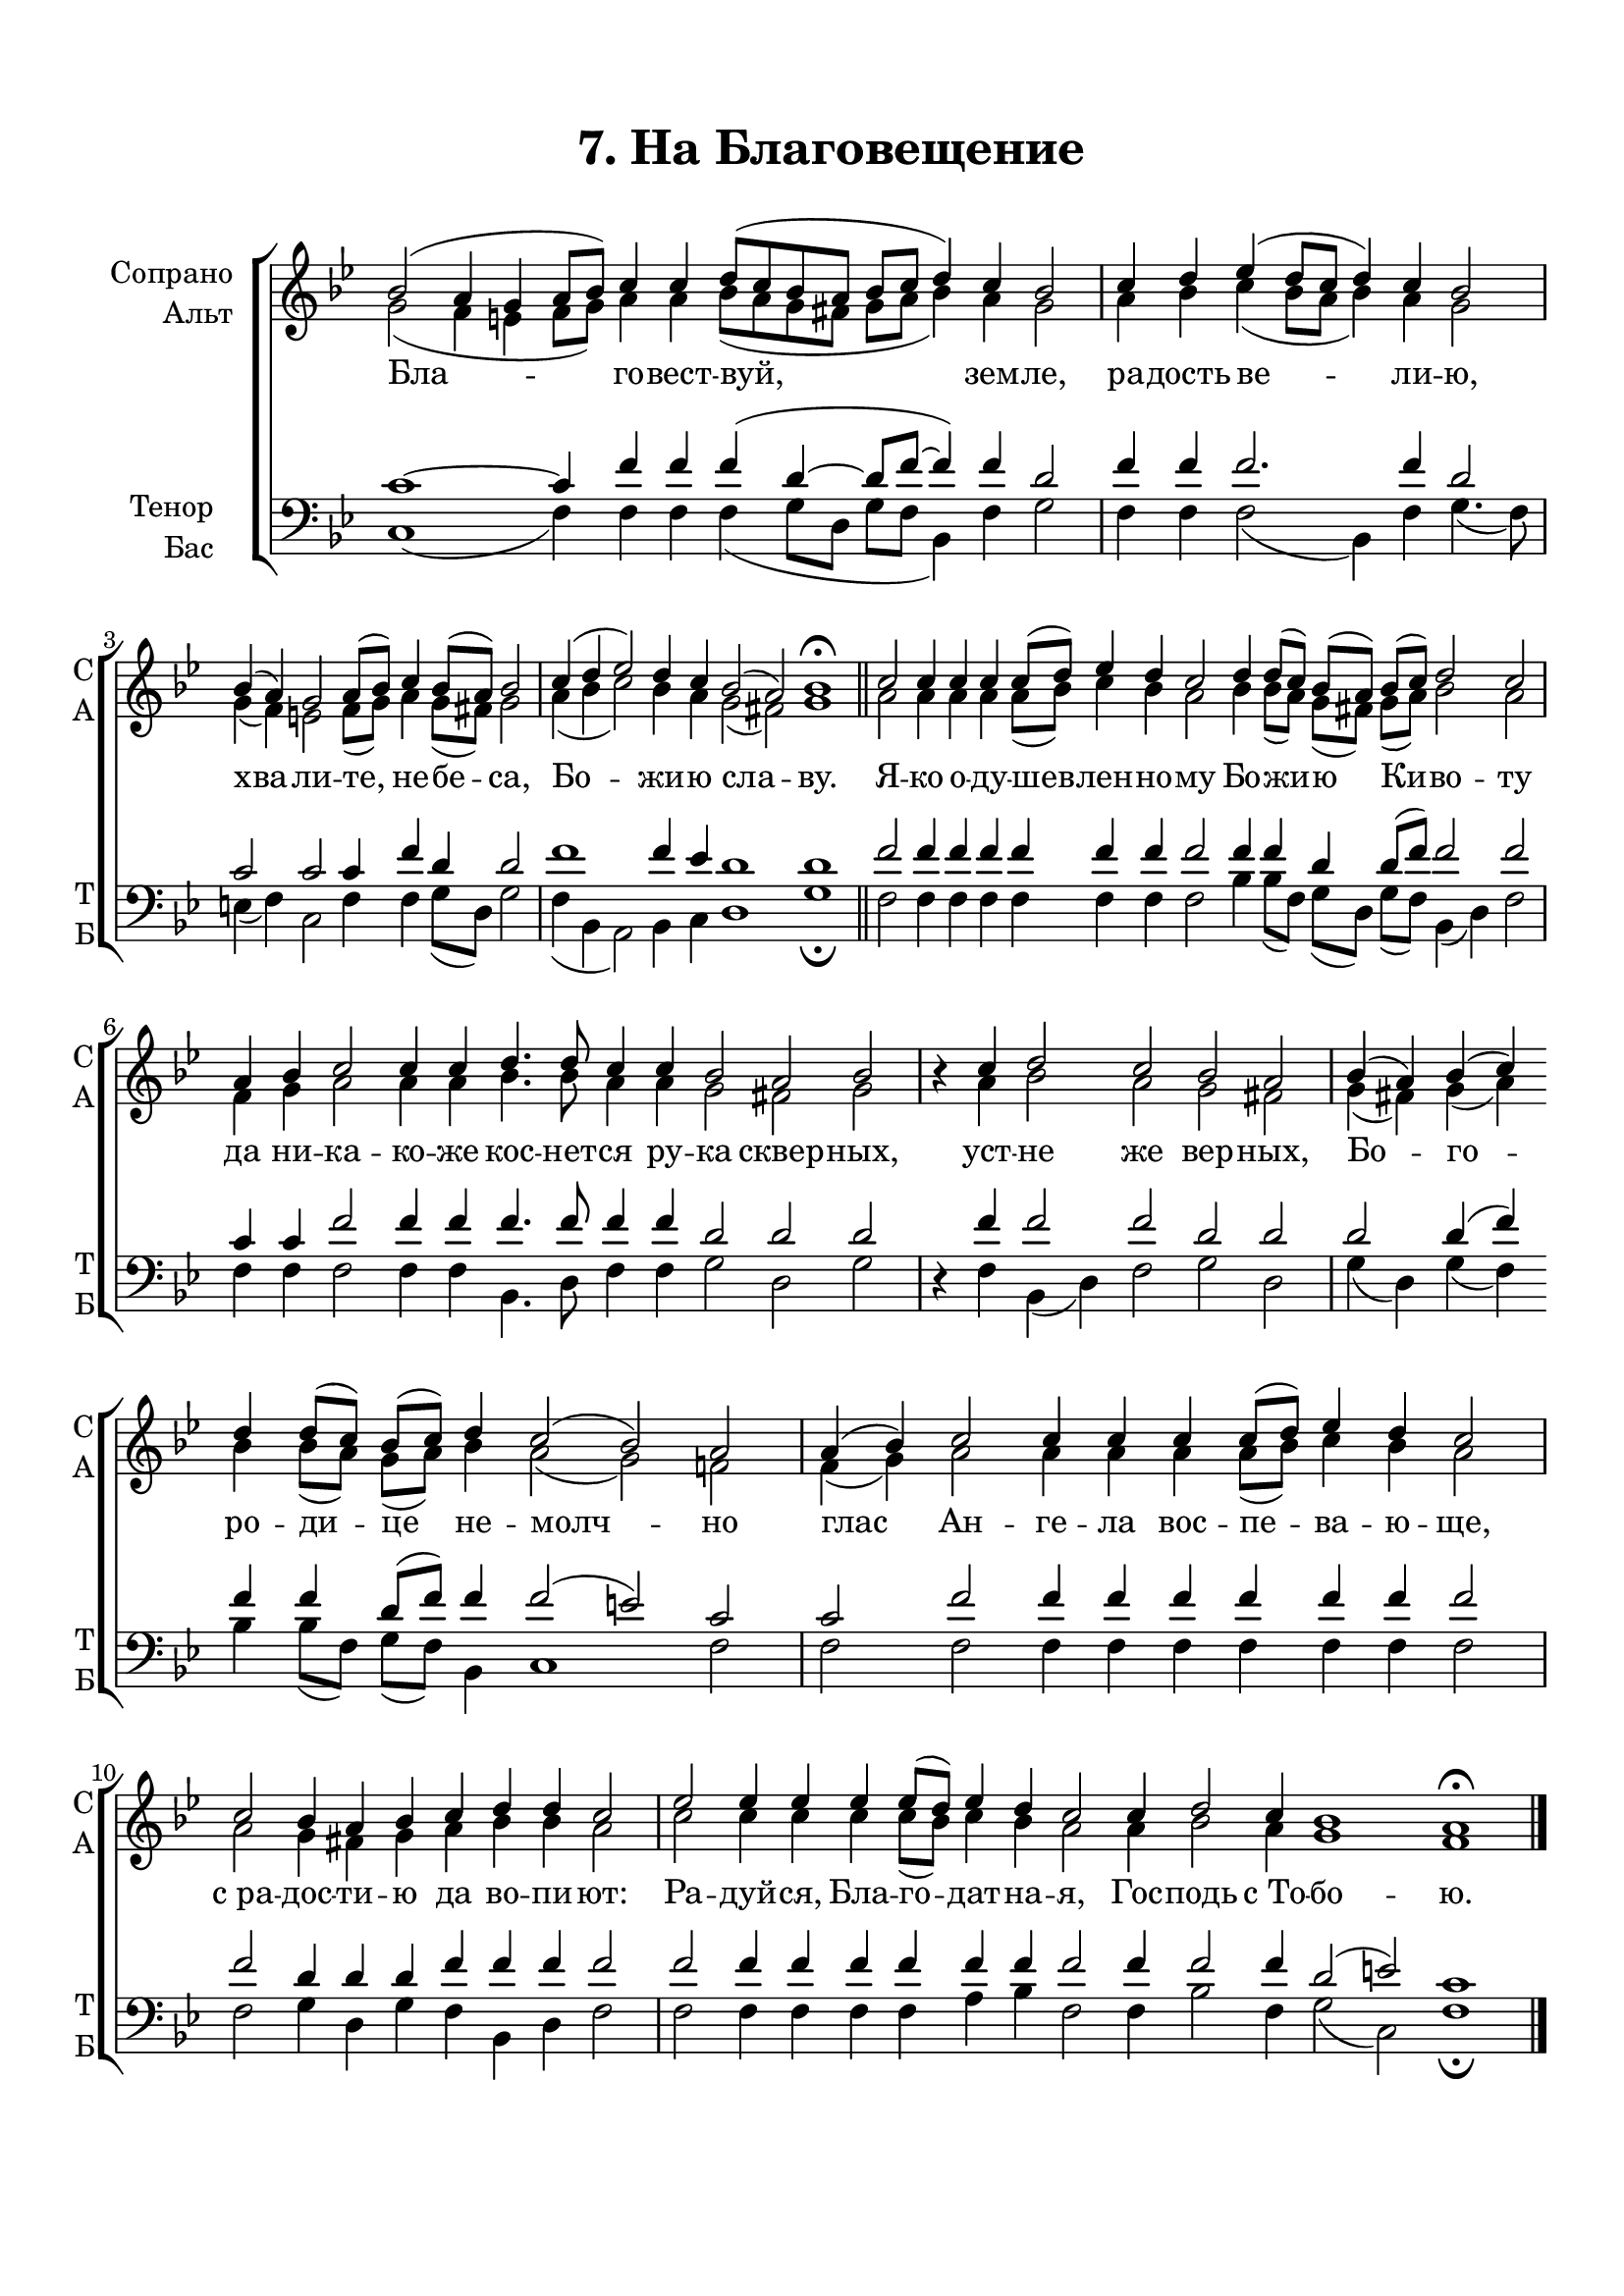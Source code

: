 \version "2.24.2"

% закомментируйте строку ниже, чтобы получался pdf с навигацией
%#(ly:set-option 'point-and-click #f)
#(ly:set-option 'midi-extension "mid")
#(ly:set-option 'embed-source-code #t) % внедряем исходник как аттач к pdf
#(set-default-paper-size "a4")
%#(set-global-staff-size 18)

\header {
  title = "7. На Благовещение"
  composer = " "
  % Удалить строку версии LilyPond 
  tagline = ##f
}


abr = { \break }
%abr = \tag #'BR { \break }
abr = {}

pbr = { \pageBreak }
%pbr = {}

breathes = { \once \override BreathingSign.text = \markup { \musicglyph #"scripts.tickmark" } \breathe }

melon = { \set melismaBusyProperties = #'() }
meloff = { \unset melismaBusyProperties }
solo = ^\markup\italic"Соло"
tutti =  ^\markup\italic"tutti"

co = \cadenzaOn
cof = \cadenzaOff
cb = { \cadenzaOff \bar "||" }
cbr = { \bar "" }
cbar = { \cadenzaOff \bar "|" \cadenzaOn }
stemOff = { \hide Staff.Stem }
nat = { \once \hide Accidental }
%stemOn = { \unHideNotes Staff.Stem }

% alternative breathe
breathes = { \once \override BreathingSign.text = \markup { \musicglyph #"scripts.tickmark" } \breathe }

% alternative partial - for repeats
partiall = { \set Timing.measurePosition = #(ly:make-moment -1/4) }

% compress multi-measure rests
multirests = { \override MultiMeasureRest.expand-limit = #1 \set Score.skipBars = ##t }

% mark with numbers in squares
squaremarks = {  \set Score.rehearsalMarkFormatter = #format-mark-box-numbers }

% move dynamics a bit left (to be not up/under the note, but before)
placeDynamicsLeft = { \override DynamicText.X-offset = #-2.5 }

%make visible number of every 2-nd bar
secondbar = {
  \override Score.BarNumber.break-visibility = #end-of-line-invisible
  \override Score.BarNumber.X-offset = #1
  \override Score.BarNumber.self-alignment-X = #LEFT
  \set Score.barNumberVisibility = #(every-nth-bar-number-visible 2)
}

global = {
     \omit Staff.TimeSignature
  \numericTimeSignature
  \multirests
  \placeDynamicsLeft
  
  \key bes \major
  \time 4/4
}

sopvoice = \relative c'' {
  \global
  \dynamicUp
  \autoBeamOff
  bes2( a4 g a8[ bes]) c4 4 d8[( c bes a] bes[ c] d4) c4 bes2 |
  c4 d es( d8[ c] d4) c4 bes2 |
  bes4( a) g2 a8[( bes]) c4 bes8[( a]) bes2 |
  c4( d es2) d4 c bes2( a) bes1\fermata 
  c2 4 4 4 8[( d]) es4 d c2 d4 8[( c]) bes[( a]) bes[( c]) d2 c
  
  a4 bes c2 4 4 d4. 8 c4 4 bes2 a bes |
  r4 c4 d2 c bes a  | bes4( a) bes( c) 
  d4 8[( c]) bes[( c]) d4 c2( bes) a a4( bes) c2 4 4
  4 8[( d]) es4 d c2 c2 bes4 a bes c d d c2 
  es2 4 4 4 8[( d]) es4 d c2 4 d2 c4 bes1 a1\fermata
}


altvoice = \relative c'' {
  \global
  \dynamicUp
  \autoBeamOff
  g2( f4 e f8[ g]) a4 4 bes8[( a g fis] g[ a] bes4) a4 g2
  a4 bes c(  bes8[ a] bes4) a4 g2 |
  g4( f) e2 f8[( g]) a4 g8[( fis]) g2 |
  
  a4( bes c2) bes4 a g2( fis) g1 |
  a2 4 4 4 8[( bes]) c4 bes a2 bes4 8[( a]) g[( fis]) g[( a]) bes2 a |
  
  f4 g a2 4 4 bes4. 8 a4 4 g2 fis g
  r4 a bes2 a g fis g4( fis) g( a) 
  bes4 bes8[( a]) g[( a]) bes4 a2( g)  f |
  f4( g) a2 4 4
  a4 8[( bes]) c4 bes a2 2 g4 fis g a bes bes a2
  c2 4 4 4 8[( bes]) c4 bes a2 4 bes2 a4 g1 f
}


tenorvoice = \relative c' {
  \global
  \dynamicUp
  \autoBeamOff
  c1~4 f4 f f( d~8[ f]~4) f4 d2 |
  f4 f f2. f4 d2 |
  c2 c c4 f d d2 |
  f1 f4 es d1 d |
  f2 4 4 4 4 4 4 2 4 4 d4 d8[( f]) f2 2 |
  
  c4 4 f2 4 4 4. 8 4 4 d2 2 2 |
  r4 f f2 2 d2 2 |
  d2 4( f) f4 4 d8[( f]) f4 f2( e2) c2 |
  c2 f2 4 4 4 4 4 4 2 |
  f2 d4 4 4 f4 4 4 2 |
  f2 4 4 4 4 4 4 2 4 2 4 d2( e) c1
  
}


bassvoice = \relative c {
  \global
  \dynamicUp
  \autoBeamOff
  \time 7/2
  c1( f4) 4 4 4( g8[ d]] g[ f] bes,4) f'4 g2 | \abr
  \time 4/2 f4 f f2( bes,4) f' g4.( f8) |
  \time 9/4 e4( f) c2 f4 4 g8[( d]) g2 | \abr
  
  \time 7/2 f4( bes, a2) bes4 c d1 g\fermata | \bar "||" \abr
  
  \time 9/2 f2 f4 4 4 4 4 4 2 bes4 8[( f]) g[( d]) g[( f]) bes,4( d) f2 | \abr
  
  
  
  \time 8/2 f4 4 2 4 4 bes,4. d8 f4 4 g2 d g | \abr
  \time 5/2 r4 f bes,( d) f2 g d |
  \time 7/2 g4( d) g( f) \bar "" \abr bes4 bes8[( f]) g[( f]) bes,4 c1 f2 |
  \time 6/2 f2 2 4 4 \bar "" \abr 4 4 4 4 2 |
  \time 5/2 f2 g4 d g f bes, d f2 | \abr
  \time 11/2 f2 4 4 4 4 a bes f2 4 bes2 f4 g2( c,) f1\fermata \bar "|."
}

lyricscore = \lyricmode {
   Бла -- го -- вест -- вуй, зем -- ле,
   ра -- дость ве -- ли -- ю, хва -- ли -- те, не -- бе -- са,
   Бо -- жи -- ю сла -- ву.
   Я -- ко о -- ду -- шев -- лен -- но -- му Бо -- жи -- ю Ки -- во -- ту
   
   да ни -- ка -- ко  -- же кос -- нет -- ся ру -- ка сквер -- ных,
   уст -- не же вер -- ных, Бо -- го --
   ро -- ди -- це не -- молч -- но глас Ан -- ге -- ла
   вос -- пе -- ва -- ю -- ще, с_ра -- дос -- ти -- ю да во -- пи -- ют:
   Ра -- дуй -- ся, Бла -- го -- дат -- на -- я, Гос -- подь с_То -- бо -- ю.
}


\bookpart {
  \paper {
    top-margin = 15
    left-margin = 15
    right-margin = 10
    bottom-margin = 15
    indent = 20
    ragged-bottom = ##f
    %  system-separator-markup = \slashSeparator
    
  }
  \score {
    %  \transpose c bes {
    %  \removeWithTag #'BR
    \new ChoirStaff <<
      \new Staff = "upstaff" \with {
        instrumentName = \markup { \right-column { "Сопрано" "Альт"  } }
        shortInstrumentName = \markup { \right-column { "С" "А"  } }
        midiInstrument = "voice oohs"
        %        \consists Merge_rests_engraver
        %        \RemoveEmptyStaves
      } <<
        \new Voice = "soprano" { \voiceOne \sopvoice }
        \new Voice  = "alto" { \voiceTwo \altvoice }
      >> 
      
      \new Lyrics \lyricsto "soprano" { \lyricscore }
      % alternative lyrics above up staff
      %\new Lyrics \with {alignAboveContext = "upstaff"} \lyricsto "soprano" \lyricst
      
      \new Staff = "downstaff" \with {
        instrumentName = \markup { \right-column { "Тенор" "Бас" } }
        shortInstrumentName = \markup { \right-column { "Т" "Б" } }
        midiInstrument = "voice oohs"
      } <<
        \new Voice = "tenor" { \voiceOne \clef bass \tenorvoice }
        \new Voice = "bass" { \voiceTwo \bassvoice }
      >>
    >>
    %  }  % transposeµ
    \layout {
      %    #(layout-set-staff-size 20)
      \context {
        \Score
      }
      \context {
        \Staff
        %        \RemoveEmptyStaves
        \RemoveAllEmptyStaves
        \consists Merge_rests_engraver
        \remove "Bar_number_engraver"
      }
    }
    \midi {
      \tempo 4=90
    }
  }
}
